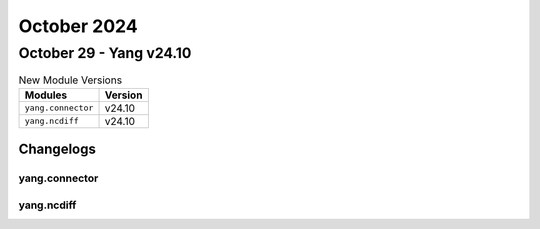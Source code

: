 October 2024
==========

October 29 - Yang v24.10
------------------------



.. csv-table:: New Module Versions
    :header: "Modules", "Version"

    ``yang.connector``, v24.10
    ``yang.ncdiff``, v24.10




Changelogs
^^^^^^^^^^

yang.connector
""""""""""""""

yang.ncdiff
"""""""""""
